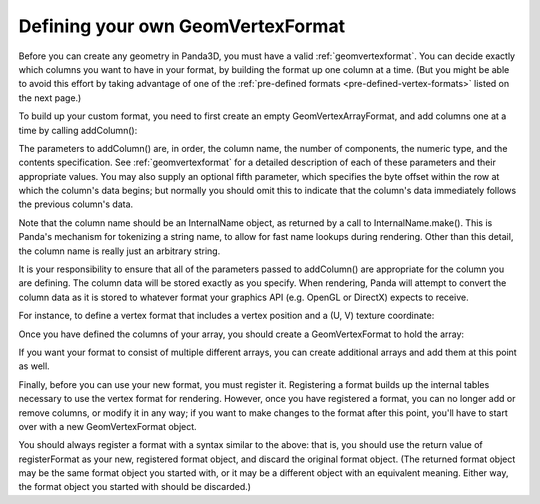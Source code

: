 .. _defining-your-own-geomvertexformat:

Defining your own GeomVertexFormat
==================================

Before you can create any geometry in Panda3D, you must have a valid
:ref:`geomvertexformat`. You can decide exactly which columns you want to have
in your format, by building the format up one column at a time. (But you might
be able to avoid this effort by taking advantage of one of the
:ref:`pre-defined formats <pre-defined-vertex-formats>` listed on the next
page.)

To build up your custom format, you need to first create an empty
GeomVertexArrayFormat, and add columns one at a time by calling addColumn():

.. only:: python

   .. code-block:: python

      array = GeomVertexArrayFormat()
      array.addColumn("vertex", 3, Geom.NTFloat32, Geom.CPoint)

.. only:: cpp

   .. code-block:: cpp

      PT(GeomVertexArrayFormat) array;
      array = new GeomVertexArrayFormat();
      array->add_column(InternalName::make("vertex"), 3,
                        Geom::NT_float32, Geom::C_point);

The parameters to addColumn() are, in order, the column name, the number of
components, the numeric type, and the contents specification. See
:ref:`geomvertexformat` for a detailed description of each of these parameters
and their appropriate values. You may also supply an optional fifth parameter,
which specifies the byte offset within the row at which the column's data
begins; but normally you should omit this to indicate that the column's data
immediately follows the previous column's data.

Note that the column name should be an InternalName object, as returned by a
call to InternalName.make(). This is Panda's mechanism for tokenizing a string
name, to allow for fast name lookups during rendering. Other than this detail,
the column name is really just an arbitrary string.

It is your responsibility to ensure that all of the parameters passed to
addColumn() are appropriate for the column you are defining. The column data
will be stored exactly as you specify. When rendering, Panda will attempt to
convert the column data as it is stored to whatever format your graphics API
(e.g. OpenGL or DirectX) expects to receive.

For instance, to define a vertex format that includes a vertex position and a
(U, V) texture coordinate:

.. only:: python

   .. code-block:: python

      array = GeomVertexArrayFormat()
      array.addColumn("vertex", 3, Geom.NTFloat32, Geom.CPoint)
      array.addColumn("texcoord", 2, Geom.NTFloat32, Geom.CTexcoord)

.. only:: cpp

   .. code-block:: cpp

      PT(GeomVertexArrayFormat) array;
      array = new GeomVertexArrayFormat();
      array->add_column(InternalName::make("vertex"), 3,
                        Geom::NT_float32, Geom::C_point);
      array->add_column(InternalName::make("texcoord"), 2,
                        Geom::NT_float32, Geom::C_texcoord);

Once you have defined the columns of your array, you should create a
GeomVertexFormat to hold the array:

.. only:: python

   .. code-block:: python

      format = GeomVertexFormat()
      format.addArray(array)

.. only:: cpp

   .. code-block:: cpp

      PT(GeomVertexFormat) unregistered_format;
      unregistered_format = new GeomVertexFormat();
      unregistered_format->add_array(array);

If you want your format to consist of multiple different arrays, you can
create additional arrays and add them at this point as well.

Finally, before you can use your new format, you must register it. Registering
a format builds up the internal tables necessary to use the vertex format for
rendering. However, once you have registered a format, you can no longer add
or remove columns, or modify it in any way; if you want to make changes to the
format after this point, you'll have to start over with a new GeomVertexFormat
object.

.. only:: python

   .. code-block:: python

      format = GeomVertexFormat.registerFormat(format)

.. only:: cpp

   .. code-block:: cpp

      CPT(GeomVertexFormat) format;
      format = GeomVertexFormat::register_format(unregistered_format);

You should always register a format with a syntax similar to the above: that
is, you should use the return value of registerFormat as your new, registered
format object, and discard the original format object. (The returned format
object may be the same format object you started with, or it may be a
different object with an equivalent meaning. Either way, the format object you
started with should be discarded.)
